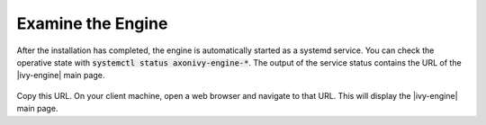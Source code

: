 Examine the Engine
------------------

After the installation has completed, the engine is automatically started as a systemd
service. You can check the operative state with :code:`systemctl status
axonivy-engine-*`. The output of the service status contains the URL of 
the |ivy-engine| main page.

.. figure:: /_images/engine-getting-started/systemctl-status-axonivy-engine.png

Copy this URL. On your client machine, open a web browser and navigate to that
URL. This will display the |ivy-engine| main page.
